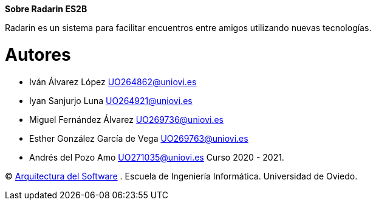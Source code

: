 :keywords: software-architecture, documentation, template, arc42

**Sobre Radarin ES2B**

Radarin es un sistema para facilitar encuentros entre amigos utilizando nuevas tecnologías.

= Autores
- Iván Álvarez López UO264862@uniovi.es
- Iyan Sanjurjo Luna UO264921@uniovi.es
- Miguel Fernández Álvarez UO269736@uniovi.es
- Esther González García de Vega UO269763@uniovi.es
- Andrés del Pozo Amo UO271035@uniovi.es
Curso 2020 - 2021.

(C) https://arquisoft.github.io[Arquitectura del Software] . Escuela de Ingeniería Informática. Universidad de Oviedo.
